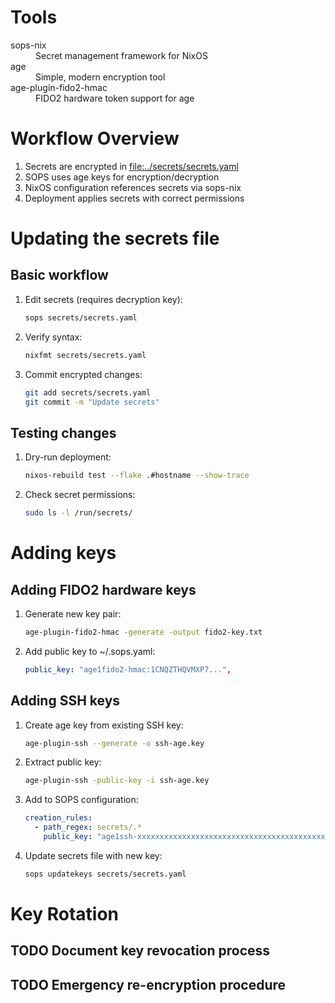 * Tools
- sops-nix :: Secret management framework for NixOS
- age :: Simple, modern encryption tool
- age-plugin-fido2-hmac :: FIDO2 hardware token support for age

* Workflow Overview
1. Secrets are encrypted in [[file:../secrets/secrets.yaml]]
2. SOPS uses age keys for encryption/decryption
3. NixOS configuration references secrets via sops-nix
4. Deployment applies secrets with correct permissions

* Updating the secrets file
** Basic workflow
1. Edit secrets (requires decryption key):
   #+begin_src bash
   sops secrets/secrets.yaml
   #+end_src
2. Verify syntax:
   #+begin_src bash
   nixfmt secrets/secrets.yaml
   #+end_src
3. Commit encrypted changes:
   #+begin_src bash
   git add secrets/secrets.yaml
   git commit -m "Update secrets"
   #+end_src

** Testing changes
1. Dry-run deployment:
   #+begin_src bash
   nixos-rebuild test --flake .#hostname --show-trace
   #+end_src
2. Check secret permissions:
   #+begin_src bash
   sudo ls -l /run/secrets/
   #+end_src

* Adding keys
** Adding FIDO2 hardware keys
1. Generate new key pair:
   #+begin_src bash
   age-plugin-fido2-hmac -generate -output fido2-key.txt
   #+end_src
2. Add public key to ~/.sops.yaml:
   #+begin_src yaml
   public_key: "age1fido2-hmac:1CNQZTHQVMXP7...",
   #+end_src

** Adding SSH keys
1. Create age key from existing SSH key:
   #+begin_src bash
   age-plugin-ssh --generate -o ssh-age.key
   #+end_src
2. Extract public key:
   #+begin_src bash
   age-plugin-ssh -public-key -i ssh-age.key
   #+end_src
3. Add to SOPS configuration:
   #+begin_src yaml
   creation_rules:
     - path_regex: secrets/.*
       public_key: "age1ssh-xxxxxxxxxxxxxxxxxxxxxxxxxxxxxxxxxxxxxxxxxxxxxxxx"
   #+end_src
4. Update secrets file with new key:
   #+begin_src bash
   sops updatekeys secrets/secrets.yaml
   #+end_src

* Key Rotation
** TODO Document key revocation process
** TODO Emergency re-encryption procedure
